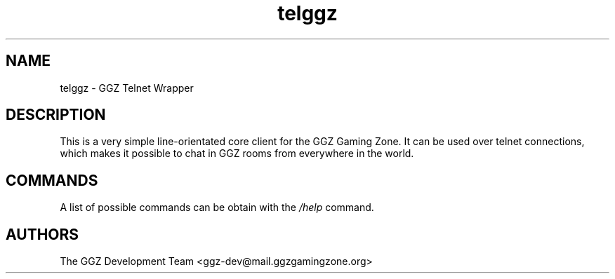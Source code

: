 .TH "telggz" "1" "0.0.8" "The GGZ Development Team" "GGZ Gaming Zone"
.SH "NAME"
.LP
telggz \- GGZ Telnet Wrapper
.SH "DESCRIPTION"
.LP
This is a very simple line-orientated core client for the GGZ Gaming Zone.
It can be used over telnet connections, which makes it possible to chat in GGZ
rooms from everywhere in the world.
.SH "COMMANDS"
.LP
A list of possible commands can be obtain with the \fI/help\fR command.
.SH "AUTHORS"
.LP
The GGZ Development Team
<ggz\-dev@mail.ggzgamingzone.org>
